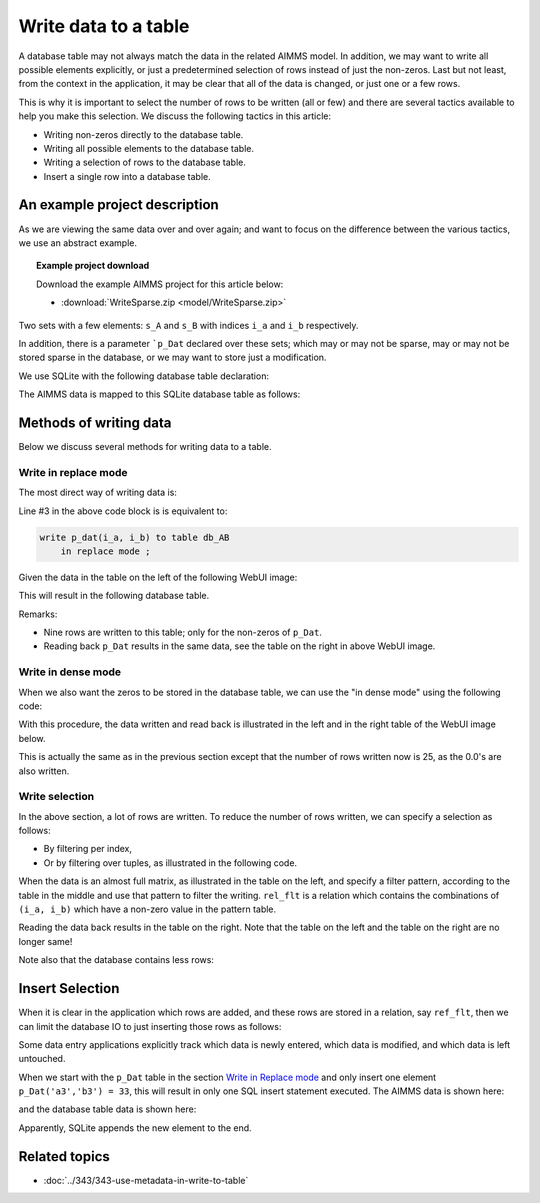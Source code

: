 Write data to a table
======================================
.. meta::
    :description: Methods of writing data to a table.
    :keywords: database, db, write, efficient, performance, foreign key, schema

A database table may not always match the data in the related AIMMS model. In addition, we may want to write all possible elements explicitly, or just a predetermined selection of rows instead of just the non-zeros. Last but not least, from the context in the application, it may be clear that all of the data is changed, or just one or a few rows. 

This is why it is important to select the number of rows to be written (all or few) and there are several tactics available to help you make this selection. We discuss the following tactics in this article:

* Writing non-zeros directly to the database table.

* Writing all possible elements to the database table.

* Writing a selection of rows to the database table.

* Insert a single row into a database table.

An example project description
---------------------------------

As we are viewing the same data over and over again; and want to focus on the difference between the various tactics, we use an abstract example. 

.. topic:: Example project download

    Download the example AIMMS project for this article below:

    * :download:`WriteSparse.zip <model/WriteSparse.zip>`

Two sets with a few elements: ``s_A`` and ``s_B`` with indices ``i_a`` and ``i_b`` respectively.

In addition, there is a parameter ```p_Dat`` declared over these sets; which may or may not be sparse, may or may not be stored sparse in the database, or we may want to store just a modification.

We use SQLite with the following database table declaration:

.. code-block:: sql
    :linenos:

    CREATE TABLE `TableAB` (
        `NamesA`    TEXT NOT NULL,
        `NamesB`    TEXT NOT NULL,
        `Vals1` REAL,
        `vals2` REAL,
        PRIMARY KEY(`NamesA`,`NamesB`)
    )

The AIMMS data is mapped to this SQLite database table as follows:

.. code-block:: aimms
    :linenos:

    DatabaseTable db_AB {
        DataSource: sp_Conn;
        TableName: "TableAB";
        Property: NoImplicitMapping;
        Mapping: {
            "NamesA" -->i_a,
            "NamesB" -->i_b,
            "Vals1"  -->p_dat( i_a, i_b )
        }
    }


Methods of writing data
-------------------------
Below we discuss several methods for writing data to a table.

Write in replace mode
^^^^^^^^^^^^^^^^^^^^^

The most direct way of writing data is:

.. code-block:: aimms
    :linenos:
    :emphasize-lines: 3

    Procedure pr_Write {
        Body: {
            write p_dat(i_a, i_b) to table db_AB  ;
        }
    }

Line #3 in the above code block is is equivalent to:

.. code-block:: aimms

    write p_dat(i_a, i_b) to table db_AB 
        in replace mode ; 

Given the data in the table on the left of the following WebUI image:

.. image:: images/writePlainWebUI.png
    :align: center

This will result in the following database table.

.. image:: images/writePlainSQLiteDB.png
    :align: center

Remarks:

*   Nine rows are written to this table; only for the non-zeros of ``p_Dat``.

*   Reading back ``p_Dat`` results in the same data, see the table on the right in above WebUI image.

.. add a paragraph explaining why this is called "Replace mode" ? does it empty the database table and insert new rows for all aimms indices with non-zero values ? 

Write in dense mode
^^^^^^^^^^^^^^^^^^^^^

When we also want the zeros to be stored in the database table, we can use the "in dense mode" using the following code:

.. code-block:: aimms
    :linenos:
    :emphasize-lines: 4

    Procedure pr_Write {
        Body: {
            write p_dat(i_a, i_b) to table db_AB 
                in dense mode ;
        }
    }

With this procedure, the data written and read back is illustrated in the left and in the right table of the WebUI image below.

.. image:: images/writeDenseWebUI.png
    :align: center

This is actually the same as in the previous section except that the number of rows written now is 25, as the 0.0's are also written. 

.. image:: images/writeDenseSQLiteDB.png
    :align: center


Write selection
^^^^^^^^^^^^^^^^^^^^

In the above section, a lot of rows are written. 
To reduce the number of rows written, we can specify a selection as follows:

*   By filtering per index, 

*   Or by filtering over tuples, as illustrated in the following code.

.. code-block:: aimms
    :linenos:
    :emphasize-lines: 4

    Procedure pr_Write {
        Body: {
            write p_dat(i_a, i_b) to table db_AB 
                filtering (i_a, i_b) in rel_flt;
        }
    }

When the data is an almost full matrix, as illustrated in the table on the left, and specify a filter pattern, according to the table in the middle and use that pattern to filter the writing.  ``rel_flt`` is a relation which contains the combinations of ``(i_a, i_b)`` which have a non-zero value in the pattern table. 

Reading the data back results in the table on the right. Note that the table on the left and the table on the right are no longer same!

.. image:: images/writeSelectionWebUI.png
    :align: center

Note also that the database contains less rows:

.. image:: images/writeSelectionSQLiteDB.png
    :align: center

Insert Selection
-------------------

When it is clear in the application which rows are added, and these rows are stored in a relation, say ``ref_flt``, 
then we can limit the database IO to just inserting those rows as follows:

.. code-block:: aimms
    :linenos:
    :emphasize-lines: 4,5

    Procedure pr_Write {
        Body: {
            write p_dat(i_a, i_b) to table db_AB 
                in insert mode 
                filtering (i_a, i_b) in rel_flt;
        }
    }
    
Some data entry applications explicitly track which data is newly entered, which data is modified, and which data is left untouched.

When we start with the ``p_Dat`` table in the section `Write in Replace mode`_ and only insert one element ``p_Dat('a3','b3') = 33``, this will result in only one SQL insert statement executed. 
The AIMMS data is shown here:

.. image:: images/insertSelectionWebUI.png
    :align: center

and the database table data is shown here:

.. image:: images/insertSelectionSQLiteDB.png
    :align: center

Apparently, SQLite appends the new element to the end.

Related topics
------------------

* :doc:`../343/343-use-metadata-in-write-to-table`